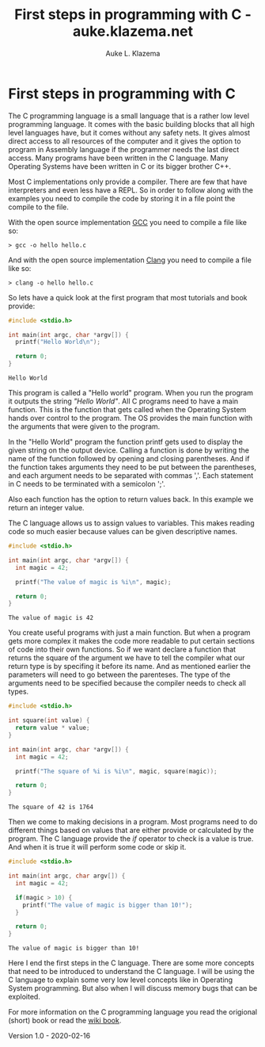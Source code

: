 #+TITLE: First steps in programming with C - auke.klazema.net
#+AUTHOR: Auke L. Klazema

* First steps in programming with C

The C programming language is a small language that is a rather low level programming language. It comes with the basic building blocks that all high level languages have, but it comes without any safety nets. It gives almost direct access to all resources of the computer and it gives the option to program in Assembly language if the programmer needs the last direct access. Many programs have been written in the C language. Many Operating Systems have been written in C or its bigger brother C++.

Most C implementations only provide a compiler. There are few that have interpreters and even less have a REPL. So in order to follow along with the examples you need to compile the code by storing it in a file point the compile to the file.

With the open source implementation [[https://gcc.gnu.org/][GCC]] you need to compile a file like so:

#+BEGIN_EXAMPLE
> gcc -o hello hello.c
#+END_EXAMPLE

And with the open source implementation [[https://clang.llvm.org/][Clang]] you need to compile a file like so:

#+BEGIN_EXAMPLE
> clang -o hello hello.c
#+END_EXAMPLE

So lets have a quick look at the first program that most tutorials and book provide:

#+BEGIN_SRC c :exports both
#include <stdio.h>

int main(int argc, char *argv[]) {
  printf("Hello World\n");

  return 0;
}
#+END_SRC

#+RESULTS:
: Hello World

This program is called a "Hello world" program. When you run the program it outputs the string /"Hello World"/. All C programs need to have a main function. This is the function that gets called when the Operating System hands over control to the program. The OS provides the main function with the arguments that were given to the program.

In the "Hello World" program the function printf gets used to display the given string on the output device. Calling a function is done by writing the name of the function followed by opening and closing parentheses. And if the function takes arguments they need to be put between the parentheses, and each argument needs to be separated with commas ','. Each statement in C needs to be terminated with a semicolon ';'.

Also each function has the option to return values back. In this example we return an integer value.

The C language allows us to assign values to variables. This makes reading code so much easier because values can be given descriptive names.

#+BEGIN_SRC c :exports both
#include <stdio.h>

int main(int argc, char *argv[]) {
  int magic = 42;

  printf("The value of magic is %i\n", magic);

  return 0;
}
#+END_SRC

#+RESULTS:
: The value of magic is 42

You create useful programs with just a main function. But when a program gets more complex it makes the code more readable to put certain sections of code into their own functions. So if we want declare a function that returns the square of the argument we have to tell the compiler what our return type is by specifing it before its name. And as mentioned earlier the parameters will need to go between the parenteses. The type of the arguments need to be specified because the compiler needs to check all types.

#+BEGIN_SRC c :exports both
#include <stdio.h>

int square(int value) {
  return value * value;
}

int main(int argc, char *argv[]) {
  int magic = 42;

  printf("The square of %i is %i\n", magic, square(magic));

  return 0;
}
#+END_SRC

#+RESULTS:
: The square of 42 is 1764

Then we come to making decisions in a program. Most programs need to do different things based on values that are either provide or calculated by the program. The C language provide the /if/ operator to check is a value is true. And when it is true it will perform some code or skip it.

#+BEGIN_SRC c :exports both
#include <stdio.h>

int main(int argc, char argv[]) {
  int magic = 42;

  if(magic > 10) {
    printf("The value of magic is bigger than 10!");
  }

  return 0;
}
#+END_SRC

#+RESULTS:
: The value of magic is bigger than 10!

Here I end the first steps in the C language. There are some more concepts that need to be introduced to understand the C language. I will be using the C language to explain some very low level concepts like in Operating System programming. But also when I will discuss memory bugs that can be exploited.

For more information on the C programming language you read the origional (short) book or read the [[https://en.wikibooks.org/wiki/C_Programming][wiki book]].

Version 1.0 - 2020-02-16
